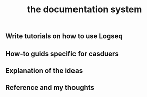 #+TITLE: the documentation system

** Write tutorials on how to use Logseq

** How-to guids specific for casduers
** Explanation of the ideas
** Reference and my thoughts
